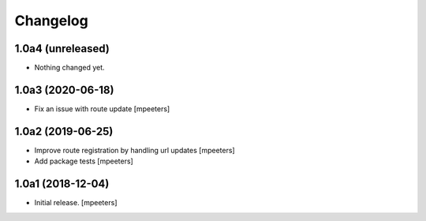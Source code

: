 Changelog
=========


1.0a4 (unreleased)
------------------

- Nothing changed yet.


1.0a3 (2020-06-18)
------------------

- Fix an issue with route update
  [mpeeters]


1.0a2 (2019-06-25)
------------------

- Improve route registration by handling url updates
  [mpeeters]

- Add package tests
  [mpeeters]


1.0a1 (2018-12-04)
------------------

- Initial release.
  [mpeeters]
